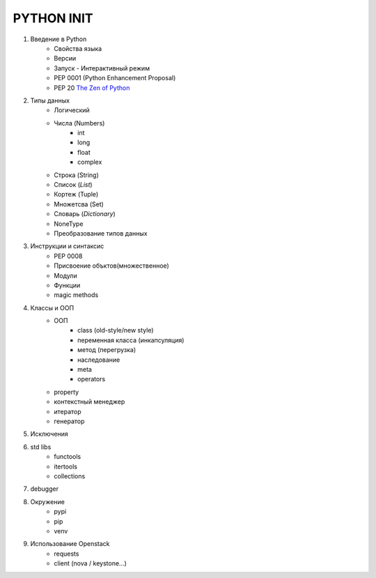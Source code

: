 PYTHON INIT
===========

1. Введение в Python
    * Свойства языка
    * Версии
    * Запуск - Интерактивный режим
    * PEP 0001 (Python Enhancement Proposal)
    * PEP 20 `The Zen of Python <http://www.russianlutheran.org/python/zen/zen.html>`_
#. Типы данных
    * Логический
    * Числа (Numbers)
        * int
        * long
        * float
        * complex
    * Строка (String)
    * Список (*List*)
    * Кортеж (Tuple)
    * Множетсва (Set)
    * Словарь (*Dictionary*)
    * NoneType
    * Преобразование типов данных

#. Инструкции и синтаксис
    * PEP 0008
    * Присвоение объктов(множественное)
    * Модули
    * Функции
    * magic methods

#. Классы и ООП
    * ООП
        * class (old-style/new style)
        * переменная класса (инкапсуляция)
        * метод (перегрузка)
        * наследование
        * meta
        * operators

    * property
    * контекстный менеджер
    * итератор
    * генератор

#. Исключения

#. std libs
    * functools
    * itertools
    * collections

#. debugger

#. Окружение
    * pypi
    * pip
    * venv

#. Использование Openstack
    * requests
    * client (nova / keystone...)
